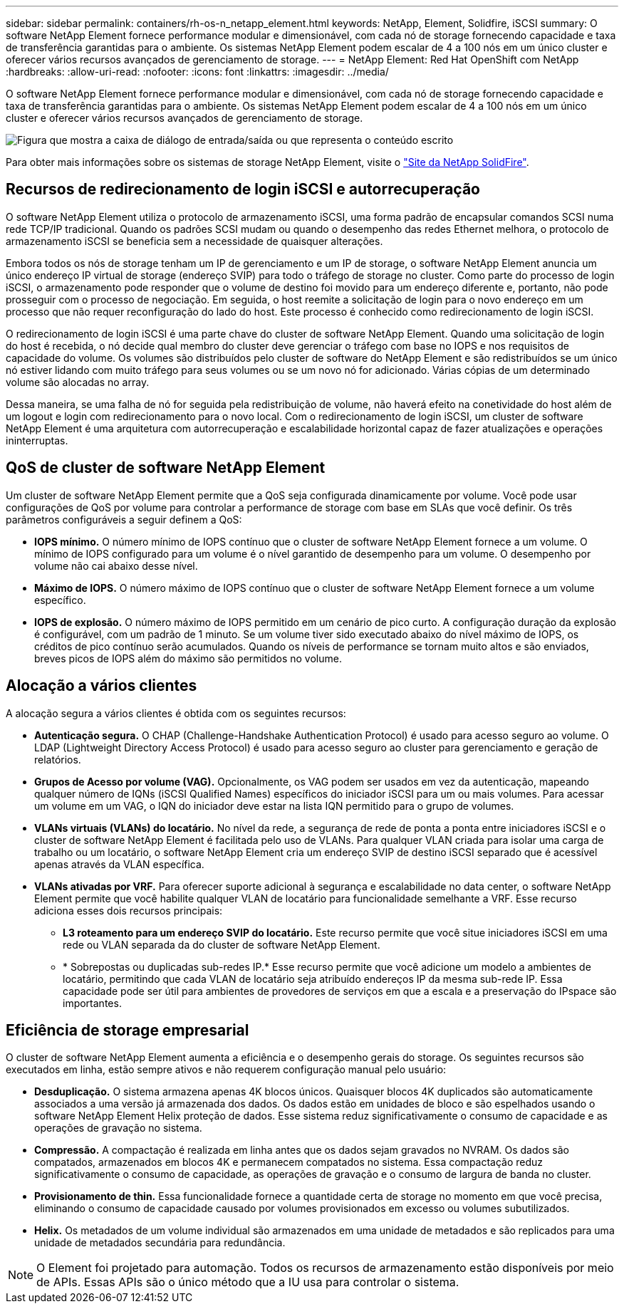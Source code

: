 ---
sidebar: sidebar 
permalink: containers/rh-os-n_netapp_element.html 
keywords: NetApp, Element, Solidfire, iSCSI 
summary: O software NetApp Element fornece performance modular e dimensionável, com cada nó de storage fornecendo capacidade e taxa de transferência garantidas para o ambiente. Os sistemas NetApp Element podem escalar de 4 a 100 nós em um único cluster e oferecer vários recursos avançados de gerenciamento de storage. 
---
= NetApp Element: Red Hat OpenShift com NetApp
:hardbreaks:
:allow-uri-read: 
:nofooter: 
:icons: font
:linkattrs: 
:imagesdir: ../media/


[role="lead"]
O software NetApp Element fornece performance modular e dimensionável, com cada nó de storage fornecendo capacidade e taxa de transferência garantidas para o ambiente. Os sistemas NetApp Element podem escalar de 4 a 100 nós em um único cluster e oferecer vários recursos avançados de gerenciamento de storage.

image:redhat_openshift_image64.jpg["Figura que mostra a caixa de diálogo de entrada/saída ou que representa o conteúdo escrito"]

Para obter mais informações sobre os sistemas de storage NetApp Element, visite o https://www.netapp.com/data-storage/solidfire/["Site da NetApp SolidFire"^].



== Recursos de redirecionamento de login iSCSI e autorrecuperação

O software NetApp Element utiliza o protocolo de armazenamento iSCSI, uma forma padrão de encapsular comandos SCSI numa rede TCP/IP tradicional. Quando os padrões SCSI mudam ou quando o desempenho das redes Ethernet melhora, o protocolo de armazenamento iSCSI se beneficia sem a necessidade de quaisquer alterações.

Embora todos os nós de storage tenham um IP de gerenciamento e um IP de storage, o software NetApp Element anuncia um único endereço IP virtual de storage (endereço SVIP) para todo o tráfego de storage no cluster. Como parte do processo de login iSCSI, o armazenamento pode responder que o volume de destino foi movido para um endereço diferente e, portanto, não pode prosseguir com o processo de negociação. Em seguida, o host reemite a solicitação de login para o novo endereço em um processo que não requer reconfiguração do lado do host. Este processo é conhecido como redirecionamento de login iSCSI.

O redirecionamento de login iSCSI é uma parte chave do cluster de software NetApp Element. Quando uma solicitação de login do host é recebida, o nó decide qual membro do cluster deve gerenciar o tráfego com base no IOPS e nos requisitos de capacidade do volume. Os volumes são distribuídos pelo cluster de software do NetApp Element e são redistribuídos se um único nó estiver lidando com muito tráfego para seus volumes ou se um novo nó for adicionado. Várias cópias de um determinado volume são alocadas no array.

Dessa maneira, se uma falha de nó for seguida pela redistribuição de volume, não haverá efeito na conetividade do host além de um logout e login com redirecionamento para o novo local. Com o redirecionamento de login iSCSI, um cluster de software NetApp Element é uma arquitetura com autorrecuperação e escalabilidade horizontal capaz de fazer atualizações e operações ininterruptas.



== QoS de cluster de software NetApp Element

Um cluster de software NetApp Element permite que a QoS seja configurada dinamicamente por volume. Você pode usar configurações de QoS por volume para controlar a performance de storage com base em SLAs que você definir. Os três parâmetros configuráveis a seguir definem a QoS:

* *IOPS mínimo.* O número mínimo de IOPS contínuo que o cluster de software NetApp Element fornece a um volume. O mínimo de IOPS configurado para um volume é o nível garantido de desempenho para um volume. O desempenho por volume não cai abaixo desse nível.
* *Máximo de IOPS.* O número máximo de IOPS contínuo que o cluster de software NetApp Element fornece a um volume específico.
* *IOPS de explosão.* O número máximo de IOPS permitido em um cenário de pico curto. A configuração duração da explosão é configurável, com um padrão de 1 minuto. Se um volume tiver sido executado abaixo do nível máximo de IOPS, os créditos de pico contínuo serão acumulados. Quando os níveis de performance se tornam muito altos e são enviados, breves picos de IOPS além do máximo são permitidos no volume.




== Alocação a vários clientes

A alocação segura a vários clientes é obtida com os seguintes recursos:

* *Autenticação segura.* O CHAP (Challenge-Handshake Authentication Protocol) é usado para acesso seguro ao volume. O LDAP (Lightweight Directory Access Protocol) é usado para acesso seguro ao cluster para gerenciamento e geração de relatórios.
* *Grupos de Acesso por volume (VAG).* Opcionalmente, os VAG podem ser usados em vez da autenticação, mapeando qualquer número de IQNs (iSCSI Qualified Names) específicos do iniciador iSCSI para um ou mais volumes. Para acessar um volume em um VAG, o IQN do iniciador deve estar na lista IQN permitido para o grupo de volumes.
* *VLANs virtuais (VLANs) do locatário.* No nível da rede, a segurança de rede de ponta a ponta entre iniciadores iSCSI e o cluster de software NetApp Element é facilitada pelo uso de VLANs. Para qualquer VLAN criada para isolar uma carga de trabalho ou um locatário, o software NetApp Element cria um endereço SVIP de destino iSCSI separado que é acessível apenas através da VLAN específica.
* *VLANs ativadas por VRF.* Para oferecer suporte adicional à segurança e escalabilidade no data center, o software NetApp Element permite que você habilite qualquer VLAN de locatário para funcionalidade semelhante a VRF. Esse recurso adiciona esses dois recursos principais:
+
** *L3 roteamento para um endereço SVIP do locatário.* Este recurso permite que você situe iniciadores iSCSI em uma rede ou VLAN separada da do cluster de software NetApp Element.
** * Sobrepostas ou duplicadas sub-redes IP.* Esse recurso permite que você adicione um modelo a ambientes de locatário, permitindo que cada VLAN de locatário seja atribuído endereços IP da mesma sub-rede IP. Essa capacidade pode ser útil para ambientes de provedores de serviços em que a escala e a preservação do IPspace são importantes.






== Eficiência de storage empresarial

O cluster de software NetApp Element aumenta a eficiência e o desempenho gerais do storage. Os seguintes recursos são executados em linha, estão sempre ativos e não requerem configuração manual pelo usuário:

* *Desduplicação.* O sistema armazena apenas 4K blocos únicos. Quaisquer blocos 4K duplicados são automaticamente associados a uma versão já armazenada dos dados. Os dados estão em unidades de bloco e são espelhados usando o software NetApp Element Helix proteção de dados. Esse sistema reduz significativamente o consumo de capacidade e as operações de gravação no sistema.
* *Compressão.* A compactação é realizada em linha antes que os dados sejam gravados no NVRAM. Os dados são compatados, armazenados em blocos 4K e permanecem compatados no sistema. Essa compactação reduz significativamente o consumo de capacidade, as operações de gravação e o consumo de largura de banda no cluster.
* *Provisionamento de thin.* Essa funcionalidade fornece a quantidade certa de storage no momento em que você precisa, eliminando o consumo de capacidade causado por volumes provisionados em excesso ou volumes subutilizados.
* *Helix.* Os metadados de um volume individual são armazenados em uma unidade de metadados e são replicados para uma unidade de metadados secundária para redundância.



NOTE: O Element foi projetado para automação. Todos os recursos de armazenamento estão disponíveis por meio de APIs. Essas APIs são o único método que a IU usa para controlar o sistema.
